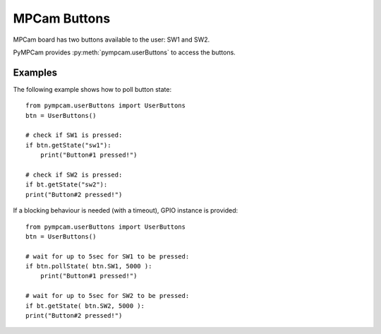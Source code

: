MPCam Buttons
=============
MPCam board has two buttons available to the user: SW1 and SW2.

PyMPCam provides :py:meth:`pympcam.userButtons` to access the buttons.

Examples
--------
The following example shows how to poll button state::

    from pympcam.userButtons import UserButtons
    btn = UserButtons()

    # check if SW1 is pressed: 
    if btn.getState("sw1"):
        print("Button#1 pressed!")
        
    # check if SW2 is pressed:
    if bt.getState("sw2"):
    print("Button#2 pressed!")

If a blocking behaviour is needed (with a timeout), GPIO instance is provided::

    from pympcam.userButtons import UserButtons
    btn = UserButtons()

    # wait for up to 5sec for SW1 to be pressed: 
    if btn.pollState( btn.SW1, 5000 ):
        print("Button#1 pressed!")
        
    # wait for up to 5sec for SW2 to be pressed:
    if bt.getState( btn.SW2, 5000 ):
    print("Button#2 pressed!")
